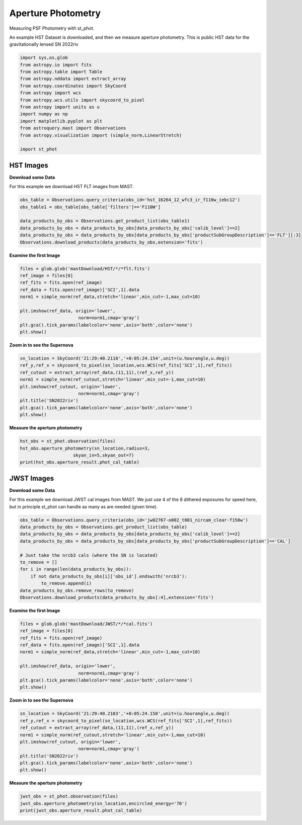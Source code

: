 
.. DO NOT EDIT.
.. THIS FILE WAS AUTOMATICALLY GENERATED BY SPHINX-GALLERY.
.. TO MAKE CHANGES, EDIT THE SOURCE PYTHON FILE:
.. "examples/plot_b_aperture.py"
.. LINE NUMBERS ARE GIVEN BELOW.

.. only:: html

    .. note::
        :class: sphx-glr-download-link-note

        Click :ref:`here <sphx_glr_download_examples_plot_b_aperture.py>`
        to download the full example code

.. rst-class:: sphx-glr-example-title

.. _sphx_glr_examples_plot_b_aperture.py:


===================
Aperture Photometry
===================
Measuring PSF Photometry with st_phot.

.. GENERATED FROM PYTHON SOURCE LINES 9-12

An example HST Dataset is downloaded, and then we measure 
aperture photometry. This is public HST data for the
gravitationally lensed SN 2022riv

.. GENERATED FROM PYTHON SOURCE LINES 12-30

.. code-block:: default

   

    import sys,os,glob
    from astropy.io import fits
    from astropy.table import Table
    from astropy.nddata import extract_array
    from astropy.coordinates import SkyCoord
    from astropy import wcs
    from astropy.wcs.utils import skycoord_to_pixel
    from astropy import units as u
    import numpy as np
    import matplotlib.pyplot as plt
    from astroquery.mast import Observations
    from astropy.visualization import (simple_norm,LinearStretch)

    import st_phot









.. GENERATED FROM PYTHON SOURCE LINES 31-38

----------
HST Images
----------

**Download some Data**

For this example we download HST FLT images from MAST.  

.. GENERATED FROM PYTHON SOURCE LINES 39-49

.. code-block:: default


    obs_table = Observations.query_criteria(obs_id='hst_16264_12_wfc3_ir_f110w_iebc12')
    obs_table1 = obs_table[obs_table['filters']=='F110W']

    data_products_by_obs = Observations.get_product_list(obs_table1)
    data_products_by_obs = data_products_by_obs[data_products_by_obs['calib_level']==2]
    data_products_by_obs = data_products_by_obs[data_products_by_obs['productSubGroupDescription']=='FLT'][:3]
    Observations.download_products(data_products_by_obs,extension='fits')






.. rst-class:: sphx-glr-script-out

 .. code-block:: none

    INFO: Found cached file ./mastDownload/HST/hst_16264_12_wfc3_ir_f110w_iebc12q3/hst_16264_12_wfc3_ir_f110w_iebc12q3_flt.fits with expected size 16580160. [astroquery.query]
    INFO: Found cached file ./mastDownload/HST/hst_16264_12_wfc3_ir_f110w_iebc12q5/hst_16264_12_wfc3_ir_f110w_iebc12q5_flt.fits with expected size 16580160. [astroquery.query]
    INFO: Found cached file ./mastDownload/HST/hst_16264_12_wfc3_ir_f110w_iebc12q7/hst_16264_12_wfc3_ir_f110w_iebc12q7_flt.fits with expected size 16580160. [astroquery.query]


.. raw:: html

    <div class="output_subarea output_html rendered_html output_result">
    <div><i>Table length=3</i>
    <table id="table140674857890960" class="table-striped table-bordered table-condensed">
    <thead><tr><th>Local Path</th><th>Status</th><th>Message</th><th>URL</th></tr></thead>
    <thead><tr><th>str99</th><th>str8</th><th>object</th><th>object</th></tr></thead>
    <tr><td>./mastDownload/HST/hst_16264_12_wfc3_ir_f110w_iebc12q3/hst_16264_12_wfc3_ir_f110w_iebc12q3_flt.fits</td><td>COMPLETE</td><td>None</td><td>None</td></tr>
    <tr><td>./mastDownload/HST/hst_16264_12_wfc3_ir_f110w_iebc12q5/hst_16264_12_wfc3_ir_f110w_iebc12q5_flt.fits</td><td>COMPLETE</td><td>None</td><td>None</td></tr>
    <tr><td>./mastDownload/HST/hst_16264_12_wfc3_ir_f110w_iebc12q7/hst_16264_12_wfc3_ir_f110w_iebc12q7_flt.fits</td><td>COMPLETE</td><td>None</td><td>None</td></tr>
    </table></div>
    </div>
    <br />
    <br />

.. GENERATED FROM PYTHON SOURCE LINES 50-52

**Examine the first Image**


.. GENERATED FROM PYTHON SOURCE LINES 52-64

.. code-block:: default


    files = glob.glob('mastDownload/HST/*/*flt.fits')
    ref_image = files[0]
    ref_fits = fits.open(ref_image)
    ref_data = fits.open(ref_image)['SCI',1].data
    norm1 = simple_norm(ref_data,stretch='linear',min_cut=-1,max_cut=10)

    plt.imshow(ref_data, origin='lower',
                          norm=norm1,cmap='gray')
    plt.gca().tick_params(labelcolor='none',axis='both',color='none')
    plt.show()




.. image-sg:: /examples/images/sphx_glr_plot_b_aperture_001.png
   :alt: plot b aperture
   :srcset: /examples/images/sphx_glr_plot_b_aperture_001.png
   :class: sphx-glr-single-img





.. GENERATED FROM PYTHON SOURCE LINES 65-67

**Zoom in to see the Supernova**


.. GENERATED FROM PYTHON SOURCE LINES 67-78

.. code-block:: default


    sn_location = SkyCoord('21:29:40.2110','+0:05:24.154',unit=(u.hourangle,u.deg))
    ref_y,ref_x = skycoord_to_pixel(sn_location,wcs.WCS(ref_fits['SCI',1],ref_fits))
    ref_cutout = extract_array(ref_data,(11,11),(ref_x,ref_y))
    norm1 = simple_norm(ref_cutout,stretch='linear',min_cut=-1,max_cut=10)
    plt.imshow(ref_cutout, origin='lower',
                          norm=norm1,cmap='gray')
    plt.title('SN2022riv')
    plt.gca().tick_params(labelcolor='none',axis='both',color='none')
    plt.show()




.. image-sg:: /examples/images/sphx_glr_plot_b_aperture_002.png
   :alt: SN2022riv
   :srcset: /examples/images/sphx_glr_plot_b_aperture_002.png
   :class: sphx-glr-single-img





.. GENERATED FROM PYTHON SOURCE LINES 79-81

**Measure the aperture photometry**


.. GENERATED FROM PYTHON SOURCE LINES 81-87

.. code-block:: default

    hst_obs = st_phot.observation(files)
    hst_obs.aperture_photometry(sn_location,radius=3,
                        skyan_in=5,skyan_out=7)
    print(hst_obs.aperture_result.phot_cal_table)






.. rst-class:: sphx-glr-script-out

 .. code-block:: none

    /Users/jpierel/CodeBase/st_phot/st_phot/cal.py:66: RuntimeWarning: invalid value encountered in log10
      mag = -2.5*np.log10(flux)+zp
          flux_cal      ...                     exp                     
    ------------------- ... --------------------------------------------
    -1.0557272803762083 ... hst_16264_12_wfc3_ir_f110w_iebc12q3_flt.fits
      6.243869285388999 ... hst_16264_12_wfc3_ir_f110w_iebc12q5_flt.fits
      6.582615177216627 ... hst_16264_12_wfc3_ir_f110w_iebc12q7_flt.fits




.. GENERATED FROM PYTHON SOURCE LINES 88-97

-----------
JWST Images
-----------

**Download some Data**

For this example we download JWST cal images from MAST. We just use
4 of the 8 dithered exposures  for speed here, but in principle
st_phot can handle as many as are needed (given time).

.. GENERATED FROM PYTHON SOURCE LINES 98-111

.. code-block:: default

    obs_table = Observations.query_criteria(obs_id='jw02767-o002_t001_nircam_clear-f150w')
    data_products_by_obs = Observations.get_product_list(obs_table)
    data_products_by_obs = data_products_by_obs[data_products_by_obs['calib_level']==2]
    data_products_by_obs = data_products_by_obs[data_products_by_obs['productSubGroupDescription']=='CAL']

    # Just take the nrcb3 cals (where the SN is located)
    to_remove = []
    for i in range(len(data_products_by_obs)):
        if not data_products_by_obs[i]['obs_id'].endswith('nrcb3'):
            to_remove.append(i)
    data_products_by_obs.remove_rows(to_remove)
    Observations.download_products(data_products_by_obs[:4],extension='fits')





.. rst-class:: sphx-glr-script-out

 .. code-block:: none

    INFO: Found cached file ./mastDownload/JWST/jw02767002001_02103_00001_nrcb3/jw02767002001_02103_00001_nrcb3_cal.fits with expected size 117538560. [astroquery.query]
    INFO: Found cached file ./mastDownload/JWST/jw02767002001_02103_00002_nrcb3/jw02767002001_02103_00002_nrcb3_cal.fits with expected size 117538560. [astroquery.query]
    INFO: Found cached file ./mastDownload/JWST/jw02767002001_02103_00003_nrcb3/jw02767002001_02103_00003_nrcb3_cal.fits with expected size 117538560. [astroquery.query]
    INFO: Found cached file ./mastDownload/JWST/jw02767002001_02103_00004_nrcb3/jw02767002001_02103_00004_nrcb3_cal.fits with expected size 117538560. [astroquery.query]


.. raw:: html

    <div class="output_subarea output_html rendered_html output_result">
    <div><i>Table length=4</i>
    <table id="table140675095093616" class="table-striped table-bordered table-condensed">
    <thead><tr><th>Local Path</th><th>Status</th><th>Message</th><th>URL</th></tr></thead>
    <thead><tr><th>str92</th><th>str8</th><th>object</th><th>object</th></tr></thead>
    <tr><td>./mastDownload/JWST/jw02767002001_02103_00001_nrcb3/jw02767002001_02103_00001_nrcb3_cal.fits</td><td>COMPLETE</td><td>None</td><td>None</td></tr>
    <tr><td>./mastDownload/JWST/jw02767002001_02103_00002_nrcb3/jw02767002001_02103_00002_nrcb3_cal.fits</td><td>COMPLETE</td><td>None</td><td>None</td></tr>
    <tr><td>./mastDownload/JWST/jw02767002001_02103_00003_nrcb3/jw02767002001_02103_00003_nrcb3_cal.fits</td><td>COMPLETE</td><td>None</td><td>None</td></tr>
    <tr><td>./mastDownload/JWST/jw02767002001_02103_00004_nrcb3/jw02767002001_02103_00004_nrcb3_cal.fits</td><td>COMPLETE</td><td>None</td><td>None</td></tr>
    </table></div>
    </div>
    <br />
    <br />

.. GENERATED FROM PYTHON SOURCE LINES 112-114

**Examine the first Image**


.. GENERATED FROM PYTHON SOURCE LINES 114-126

.. code-block:: default


    files = glob.glob('mastDownload/JWST/*/*cal.fits')
    ref_image = files[0]
    ref_fits = fits.open(ref_image)
    ref_data = fits.open(ref_image)['SCI',1].data
    norm1 = simple_norm(ref_data,stretch='linear',min_cut=-1,max_cut=10)

    plt.imshow(ref_data, origin='lower',
                          norm=norm1,cmap='gray')
    plt.gca().tick_params(labelcolor='none',axis='both',color='none')
    plt.show()




.. image-sg:: /examples/images/sphx_glr_plot_b_aperture_003.png
   :alt: plot b aperture
   :srcset: /examples/images/sphx_glr_plot_b_aperture_003.png
   :class: sphx-glr-single-img





.. GENERATED FROM PYTHON SOURCE LINES 127-129

**Zoom in to see the Supernova**


.. GENERATED FROM PYTHON SOURCE LINES 129-140

.. code-block:: default


    sn_location = SkyCoord('21:29:40.2103','+0:05:24.158',unit=(u.hourangle,u.deg))
    ref_y,ref_x = skycoord_to_pixel(sn_location,wcs.WCS(ref_fits['SCI',1],ref_fits))
    ref_cutout = extract_array(ref_data,(11,11),(ref_x,ref_y))
    norm1 = simple_norm(ref_cutout,stretch='linear',min_cut=-1,max_cut=10)
    plt.imshow(ref_cutout, origin='lower',
                          norm=norm1,cmap='gray')
    plt.title('SN2022riv')
    plt.gca().tick_params(labelcolor='none',axis='both',color='none')
    plt.show()




.. image-sg:: /examples/images/sphx_glr_plot_b_aperture_004.png
   :alt: SN2022riv
   :srcset: /examples/images/sphx_glr_plot_b_aperture_004.png
   :class: sphx-glr-single-img


.. rst-class:: sphx-glr-script-out

 .. code-block:: none

    /Users/jpierel/miniconda3/envs/tweakreg/lib/python3.10/site-packages/astropy/wcs/wcs.py:725: FITSFixedWarning: 'datfix' made the change 'Set DATE-BEG to '2022-10-06T10:18:17.568' from MJD-BEG.
    Set DATE-AVG to '2022-10-06T10:23:39.671' from MJD-AVG.
    Set DATE-END to '2022-10-06T10:29:01.774' from MJD-END'.
      warnings.warn(
    /Users/jpierel/miniconda3/envs/tweakreg/lib/python3.10/site-packages/astropy/wcs/wcs.py:725: FITSFixedWarning: 'obsfix' made the change 'Set OBSGEO-L to     4.936334 from OBSGEO-[XYZ].
    Set OBSGEO-B to    20.544618 from OBSGEO-[XYZ].
    Set OBSGEO-H to 1233352579.016 from OBSGEO-[XYZ]'.
      warnings.warn(




.. GENERATED FROM PYTHON SOURCE LINES 141-143

**Measure the aperture photometry**


.. GENERATED FROM PYTHON SOURCE LINES 143-148

.. code-block:: default

    jwst_obs = st_phot.observation(files)
    jwst_obs.aperture_photometry(sn_location,encircled_energy='70')
    print(jwst_obs.aperture_result.phot_cal_table)






.. rst-class:: sphx-glr-script-out

 .. code-block:: none

    /Users/jpierel/miniconda3/envs/tweakreg/lib/python3.10/site-packages/astropy/wcs/wcs.py:725: FITSFixedWarning: 'datfix' made the change 'Set DATE-BEG to '2022-10-06T10:18:17.568' from MJD-BEG.
    Set DATE-AVG to '2022-10-06T10:23:39.671' from MJD-AVG.
    Set DATE-END to '2022-10-06T10:29:01.774' from MJD-END'.
      warnings.warn(
    /Users/jpierel/miniconda3/envs/tweakreg/lib/python3.10/site-packages/astropy/wcs/wcs.py:725: FITSFixedWarning: 'obsfix' made the change 'Set OBSGEO-L to     4.936334 from OBSGEO-[XYZ].
    Set OBSGEO-B to    20.544618 from OBSGEO-[XYZ].
    Set OBSGEO-H to 1233352579.016 from OBSGEO-[XYZ]'.
      warnings.warn(
    /Users/jpierel/miniconda3/envs/tweakreg/lib/python3.10/site-packages/astropy/wcs/wcs.py:725: FITSFixedWarning: 'datfix' made the change 'Set DATE-BEG to '2022-10-06T10:41:33.343' from MJD-BEG.
    Set DATE-AVG to '2022-10-06T10:46:55.446' from MJD-AVG.
    Set DATE-END to '2022-10-06T10:52:17.549' from MJD-END'.
      warnings.warn(
    /Users/jpierel/miniconda3/envs/tweakreg/lib/python3.10/site-packages/astropy/wcs/wcs.py:725: FITSFixedWarning: 'obsfix' made the change 'Set OBSGEO-L to     4.971719 from OBSGEO-[XYZ].
    Set OBSGEO-B to    20.560575 from OBSGEO-[XYZ].
    Set OBSGEO-H to 1233361140.633 from OBSGEO-[XYZ]'.
      warnings.warn(
    /Users/jpierel/miniconda3/envs/tweakreg/lib/python3.10/site-packages/astropy/wcs/wcs.py:725: FITSFixedWarning: 'datfix' made the change 'Set DATE-BEG to '2022-10-06T10:29:33.983' from MJD-BEG.
    Set DATE-AVG to '2022-10-06T10:34:56.086' from MJD-AVG.
    Set DATE-END to '2022-10-06T10:40:18.189' from MJD-END'.
      warnings.warn(
    /Users/jpierel/miniconda3/envs/tweakreg/lib/python3.10/site-packages/astropy/wcs/wcs.py:725: FITSFixedWarning: 'obsfix' made the change 'Set OBSGEO-L to     4.953256 from OBSGEO-[XYZ].
    Set OBSGEO-B to    20.552251 from OBSGEO-[XYZ].
    Set OBSGEO-H to 1233356657.959 from OBSGEO-[XYZ]'.
      warnings.warn(
    /Users/jpierel/miniconda3/envs/tweakreg/lib/python3.10/site-packages/astropy/wcs/wcs.py:725: FITSFixedWarning: 'datfix' made the change 'Set DATE-BEG to '2022-10-06T10:52:49.758' from MJD-BEG.
    Set DATE-AVG to '2022-10-06T10:58:11.861' from MJD-AVG.
    Set DATE-END to '2022-10-06T11:03:33.964' from MJD-END'.
      warnings.warn(
    /Users/jpierel/miniconda3/envs/tweakreg/lib/python3.10/site-packages/astropy/wcs/wcs.py:725: FITSFixedWarning: 'obsfix' made the change 'Set OBSGEO-L to     4.990184 from OBSGEO-[XYZ].
    Set OBSGEO-B to    20.568897 from OBSGEO-[XYZ].
    Set OBSGEO-H to 1233365657.613 from OBSGEO-[XYZ]'.
      warnings.warn(
           flux_cal       ...                   exp                   
    --------------------- ... ----------------------------------------
    7.018505806740728e-13 ... jw02767002001_02103_00001_nrcb3_cal.fits
    6.990262584193577e-13 ... jw02767002001_02103_00003_nrcb3_cal.fits
    7.047624747011503e-13 ... jw02767002001_02103_00002_nrcb3_cal.fits
    6.993998091556553e-13 ... jw02767002001_02103_00004_nrcb3_cal.fits





.. rst-class:: sphx-glr-timing

   **Total running time of the script:** ( 0 minutes  5.131 seconds)


.. _sphx_glr_download_examples_plot_b_aperture.py:

.. only:: html

  .. container:: sphx-glr-footer sphx-glr-footer-example


    .. container:: sphx-glr-download sphx-glr-download-python

      :download:`Download Python source code: plot_b_aperture.py <plot_b_aperture.py>`

    .. container:: sphx-glr-download sphx-glr-download-jupyter

      :download:`Download Jupyter notebook: plot_b_aperture.ipynb <plot_b_aperture.ipynb>`


.. only:: html

 .. rst-class:: sphx-glr-signature

    `Gallery generated by Sphinx-Gallery <https://sphinx-gallery.github.io>`_
